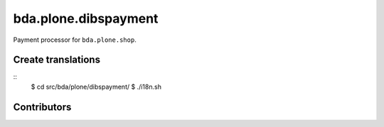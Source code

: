 ========================
bda.plone.dibspayment
========================

Payment processor for ``bda.plone.shop``.

 
Create translations
===================

::
    $ cd src/bda/plone/dibspayment/
    $ ./i18n.sh


Contributors
============
 